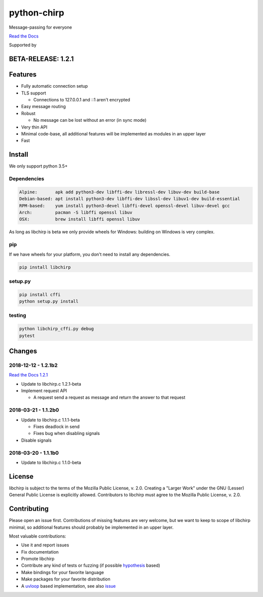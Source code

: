 ============
python-chirp
============

Message-passing for everyone

|travis| |rtd| |mpl| |works|

.. |travis|  image:: https://travis-ci.org/concretecloud/python-chirp.svg?branch=master
   :target: https://travis-ci.org/concretecloud/python-chirp
.. |rtd| image:: https://1042.ch/ganwell/docs-master.svg
   :target: https://docs.adfinis-sygroup.ch/public/python-chirp
.. |mpl| image:: https://img.shields.io/badge/license-MPL%202.0-blue.svg
   :target: http://mozilla.org/MPL/2.0/
.. |works| image:: https://img.shields.io/badge/hypothesis-works-blue.svg
   :target: http://hypothesis.works

`Read the Docs`_

.. _`Read the Docs`: https://docs.adfinis-sygroup.ch/public/python-chirp

.. raw:: html

    <img alt="chirp"
    src="https://raw.githubusercontent.com/concretecloud/chirp/master/doc/_static/chirp.png"
    width="33%">

Supported by |adsy|

.. |adsy| image:: https://1042.ch/ganwell/adsy-logo.svg
   :target: https://adfinis-sygroup.ch/

BETA-RELEASE: 1.2.1
===================

Features
========

* Fully automatic connection setup

* TLS support

  * Connections to 127.0.0.1 and ::1 aren't encrypted

* Easy message routing

* Robust

  * No message can be lost without an error (in sync mode)

* Very thin API

* Minimal code-base, all additional features will be implemented as modules in
  an upper layer

* Fast

Install
=======

We only support python 3.5+

Dependencies
------------

.. code-block:: bash

   Alpine:       apk add python3-dev libffi-dev libressl-dev libuv-dev build-base
   Debian-based: apt install python3-dev libffi-dev libssl-dev libuv1-dev build-essential
   RPM-based:    yum install python3-devel libffi-devel openssl-devel libuv-devel gcc
   Arch:         pacman -S libffi openssl libuv
   OSX:          brew install libffi openssl libuv

As long as libchirp is beta we only provide wheels for Windows: building on
Windows is very complex.

pip
---

If we have wheels for your platform, you don't need to install any dependencies.

.. code-block:: bash

   pip install libchirp

setup.py
--------

.. code-block:: bash

   pip install cffi
   python setup.py install

testing
-------

.. code-block:: bash

   python libchirp_cffi.py debug
   pytest


Changes
=======

2018-12-12 - 1.2.1b2
--------------------

`Read the Docs 1.2.1`_

.. _`Read the Docs 1.2.1`: https://docs.adfinis-sygroup.ch/public/python-chirp-1.2.1

* Update to libchirp.c 1.2.1-beta

* Implement request API

  * A request send a request as message and return the answer to that request

2018-03-21 - 1.1.2b0
--------------------

* Update to libchirp.c 1.1.1-beta

  * Fixes deadlock in send

  * Fixes bug when disabling signals

* Disable signals

2018-03-20 - 1.1.1b0
---------------------

* Update to libchirp.c 1.1.0-beta

License
=======

libchirp is subject to the terms of the Mozilla Public License, v. 2.0. Creating
a "Larger Work" under the GNU (Lesser) General Public License is explicitly
allowed. Contributors to libchirp must agree to the Mozilla Public License, v.
2.0.

Contributing
============

Please open an issue first. Contributions of missing features are very welcome, but
we want to keep to scope of libchirp minimal, so additional features should
probably be implemented in an upper layer.

Most valuable contributions:

* Use it and report issues

* Fix documentation

* Promote libchirp

* Contribute any kind of tests or fuzzing (if possible hypothesis_ based)

* Make bindings for your favorite language

* Make packages for your favorite distribution

* A uvloop_ based implementation, see also issue_

.. _uvloop: https://github.com/MagicStack/uvloop

.. _issue: https://github.com/MagicStack/uvloop/issues/52

.. _hypothesis: https://hypothesis.readthedocs.io/en/latest/
